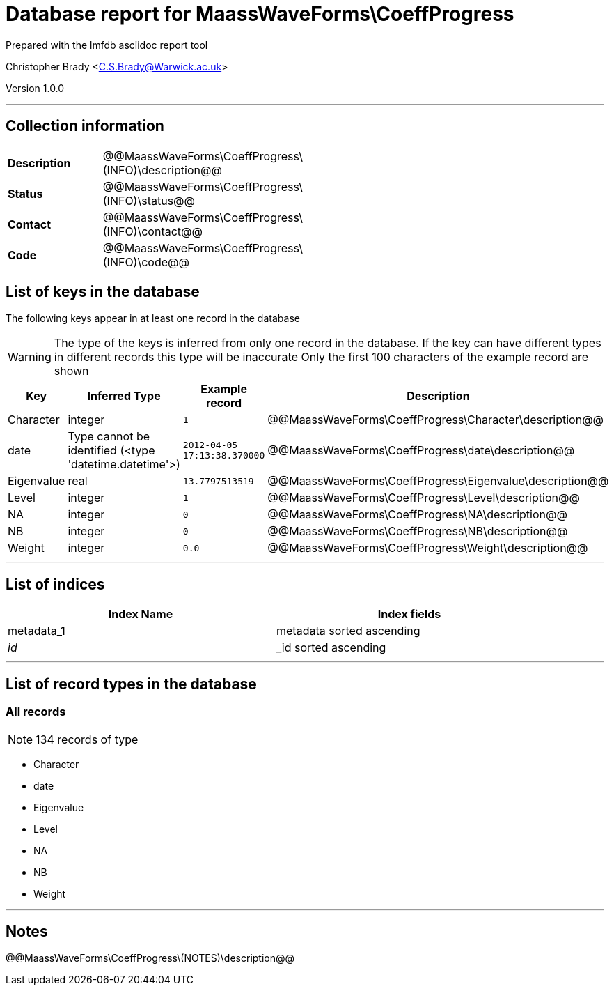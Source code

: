 = Database report for MaassWaveForms\CoeffProgress =

Prepared with the lmfdb asciidoc report tool

Christopher Brady <C.S.Brady@Warwick.ac.uk>

Version 1.0.0

'''

== Collection information ==

[width="50%", ]
|==============================
a|*Description* a| @@MaassWaveForms\CoeffProgress\(INFO)\description@@
a|*Status* a| @@MaassWaveForms\CoeffProgress\(INFO)\status@@
a|*Contact* a| @@MaassWaveForms\CoeffProgress\(INFO)\contact@@
a|*Code* a| @@MaassWaveForms\CoeffProgress\(INFO)\code@@
|==============================

== List of keys in the database ==

The following keys appear in at least one record in the database

[WARNING]
====
The type of the keys is inferred from only one record in the database. If the key can have different types in different records this type will be inaccurate
Only the first 100 characters of the example record are shown
====

[width="90%", options="header", ]
|==============================
a|Key a| Inferred Type a| Example record a| Description
a|Character a| integer a| `1` a| @@MaassWaveForms\CoeffProgress\Character\description@@
a|date a| Type cannot be identified (<type 'datetime.datetime'>) a| `2012-04-05 17:13:38.370000` a| @@MaassWaveForms\CoeffProgress\date\description@@
a|Eigenvalue a| real a| `13.7797513519` a| @@MaassWaveForms\CoeffProgress\Eigenvalue\description@@
a|Level a| integer a| `1` a| @@MaassWaveForms\CoeffProgress\Level\description@@
a|NA a| integer a| `0` a| @@MaassWaveForms\CoeffProgress\NA\description@@
a|NB a| integer a| `0` a| @@MaassWaveForms\CoeffProgress\NB\description@@
a|Weight a| integer a| `0.0` a| @@MaassWaveForms\CoeffProgress\Weight\description@@
|==============================

'''

== List of indices ==

[width="90%", options="header", ]
|==============================
a|Index Name a| Index fields
a|metadata_1 a| metadata sorted ascending
a|_id_ a| _id sorted ascending
|==============================

'''

== List of record types in the database ==

****
[discrete]
=== All records ===

[NOTE]
====
134 records of type
====

* Character 
* date 
* Eigenvalue 
* Level 
* NA 
* NB 
* Weight 



****

'''

== Notes ==

@@MaassWaveForms\CoeffProgress\(NOTES)\description@@


